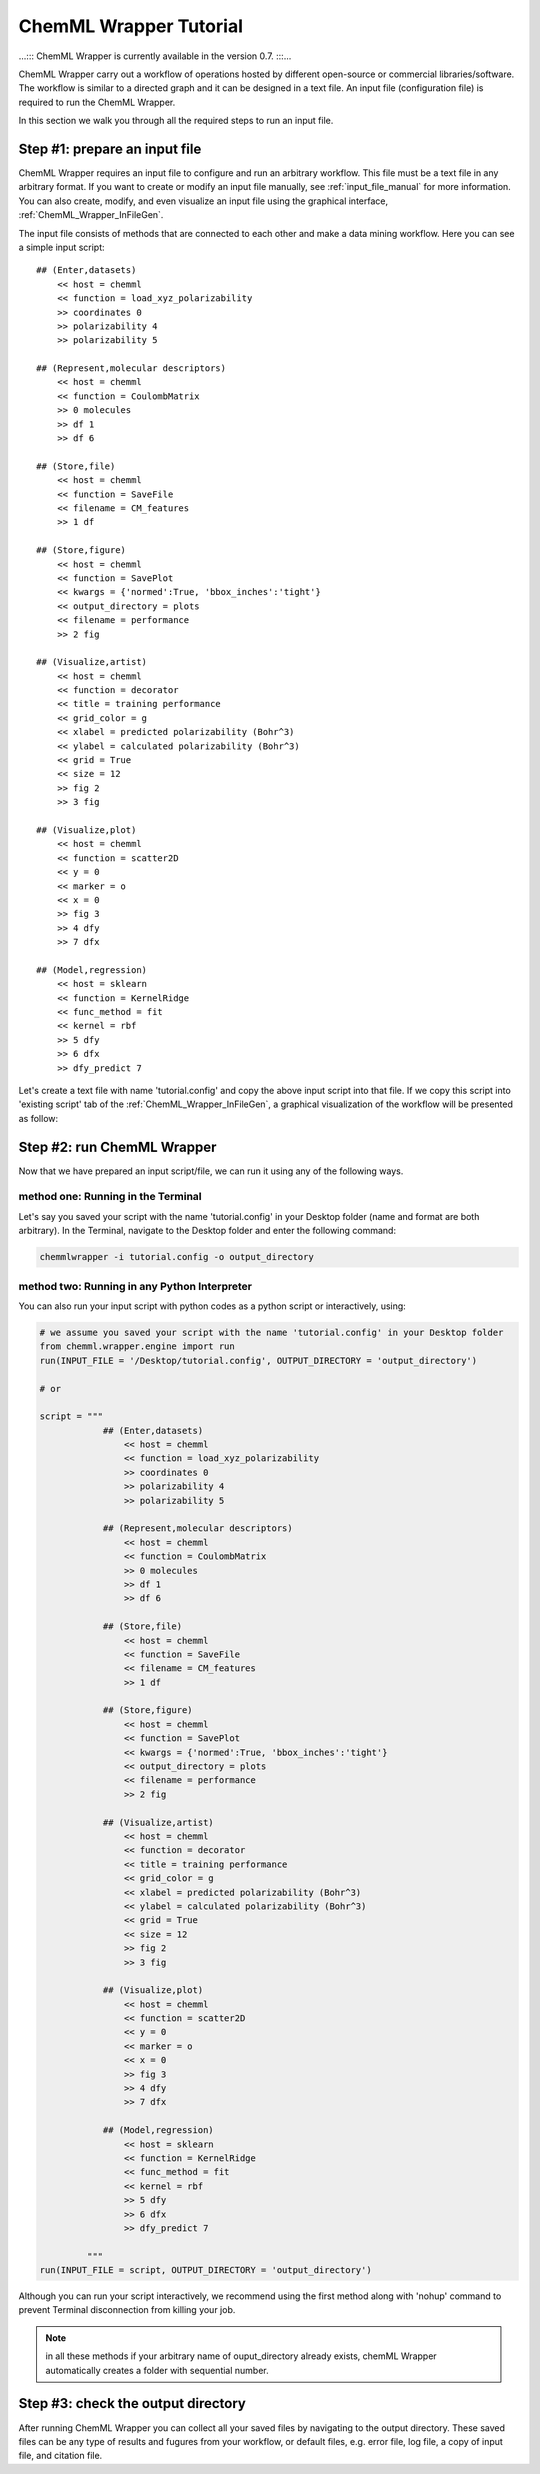 =======================
ChemML Wrapper Tutorial
=======================

...::: ChemML Wrapper is currently available in the version 0.7. :::...

ChemML Wrapper carry out a workflow of operations hosted by different
open-source or commercial libraries/software.
The workflow is similar to a directed graph and it can be designed in a text file.
An input file (configuration file) is required to run the ChemML Wrapper.

In this section we walk you through all the required steps to run an input file.


----
==============================
Step #1: prepare an input file
==============================

ChemML Wrapper requires an input file to configure and run an arbitrary workflow.
This file must be a text file in any arbitrary format.
If you want to create or modify an input file manually,
see :ref:`input_file_manual` for more information.
You can also create, modify, and even visualize an
input file using the graphical interface,
:ref:`ChemML_Wrapper_InFileGen`.

The input file consists of methods that are connected to each other and make a data mining workflow.
Here you can see a simple input script::

    ## (Enter,datasets)
        << host = chemml
        << function = load_xyz_polarizability
        >> coordinates 0
        >> polarizability 4
        >> polarizability 5

    ## (Represent,molecular descriptors)
        << host = chemml
        << function = CoulombMatrix
        >> 0 molecules
        >> df 1
        >> df 6

    ## (Store,file)
        << host = chemml
        << function = SaveFile
        << filename = CM_features
        >> 1 df

    ## (Store,figure)
        << host = chemml
        << function = SavePlot
        << kwargs = {'normed':True, 'bbox_inches':'tight'}
        << output_directory = plots
        << filename = performance
        >> 2 fig

    ## (Visualize,artist)
        << host = chemml
        << function = decorator
        << title = training performance
        << grid_color = g
        << xlabel = predicted polarizability (Bohr^3)
        << ylabel = calculated polarizability (Bohr^3)
        << grid = True
        << size = 12
        >> fig 2
        >> 3 fig

    ## (Visualize,plot)
        << host = chemml
        << function = scatter2D
        << y = 0
        << marker = o
        << x = 0
        >> fig 3
        >> 4 dfy
        >> 7 dfx

    ## (Model,regression)
        << host = sklearn
        << function = KernelRidge
        << func_method = fit
        << kernel = rbf
        >> 5 dfy
        >> 6 dfx
        >> dfy_predict 7

Let's create a text file with name 'tutorial.config' and copy the above input script into that file.
If we copy this script into 'existing script' tab of the :ref:`ChemML_Wrapper_InFileGen`, a graphical visualization of the workflow will be presented as follow:

.. image:: ./images/tut_graph.png

----
===========================
Step #2: run ChemML Wrapper
===========================

Now that we have prepared an input script/file, we can run it using any of the following ways.

method one: Running in the Terminal
+++++++++++++++++++++++++++++++++++

Let's say you saved your script with the name 'tutorial.config' in your Desktop folder (name and format are both arbitrary).
In the Terminal, navigate to the Desktop folder and enter the following command:

.. code:: bash

    chemmlwrapper -i tutorial.config -o output_directory


method two: Running in any Python Interpreter
+++++++++++++++++++++++++++++++++++++++++++++

You can also run your input script with python codes as a python script or interactively, using:

.. code:: python

    # we assume you saved your script with the name 'tutorial.config' in your Desktop folder
    from chemml.wrapper.engine import run
    run(INPUT_FILE = '/Desktop/tutorial.config', OUTPUT_DIRECTORY = 'output_directory')

    # or

    script = """
                ## (Enter,datasets)
                    << host = chemml
                    << function = load_xyz_polarizability
                    >> coordinates 0
                    >> polarizability 4
                    >> polarizability 5

                ## (Represent,molecular descriptors)
                    << host = chemml
                    << function = CoulombMatrix
                    >> 0 molecules
                    >> df 1
                    >> df 6

                ## (Store,file)
                    << host = chemml
                    << function = SaveFile
                    << filename = CM_features
                    >> 1 df

                ## (Store,figure)
                    << host = chemml
                    << function = SavePlot
                    << kwargs = {'normed':True, 'bbox_inches':'tight'}
                    << output_directory = plots
                    << filename = performance
                    >> 2 fig

                ## (Visualize,artist)
                    << host = chemml
                    << function = decorator
                    << title = training performance
                    << grid_color = g
                    << xlabel = predicted polarizability (Bohr^3)
                    << ylabel = calculated polarizability (Bohr^3)
                    << grid = True
                    << size = 12
                    >> fig 2
                    >> 3 fig

                ## (Visualize,plot)
                    << host = chemml
                    << function = scatter2D
                    << y = 0
                    << marker = o
                    << x = 0
                    >> fig 3
                    >> 4 dfy
                    >> 7 dfx

                ## (Model,regression)
                    << host = sklearn
                    << function = KernelRidge
                    << func_method = fit
                    << kernel = rbf
                    >> 5 dfy
                    >> 6 dfx
                    >> dfy_predict 7

             """
    run(INPUT_FILE = script, OUTPUT_DIRECTORY = 'output_directory')


Although you can run your script interactively, we recommend using the first method
along with 'nohup' command to prevent Terminal disconnection from killing your job.


.. note:: in all these methods if your arbitrary name of ouput_directory already exists,
    chemML Wrapper automatically creates a folder with sequential number.


----
====================================
Step #3: check the output directory
====================================

After running ChemML Wrapper you can collect all your saved files by navigating to the output directory.
These saved files can be any type of results and fugures from your workflow,
or default files, e.g. error file, log file, a copy of input file,
and citation file.
